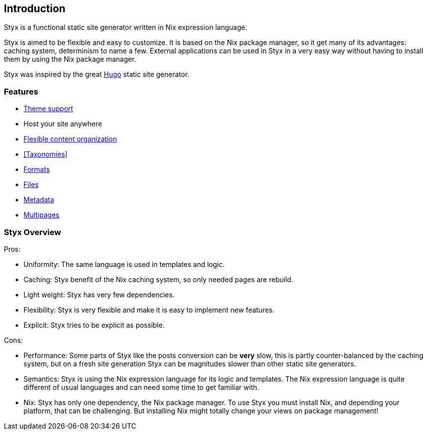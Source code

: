 == Introduction

Styx is a functional static site generator written in Nix expression language.

Styx is aimed to be flexible and easy to customize. It is based on the Nix package manager, so it get many of its advantages: caching system, determinism to name a few.
External applications can be used in Styx in a very easy way without having to install them by using the Nix package manager.

Styx was inspired by the great link:https://gohugo.io/[Hugo] static site generator.

=== Features

- <<Themes,Theme support>>
- Host your site anywhere
- <<Data,Flexible content organization>>
- <<Taxonomies>>
- <<Markdown and AsciiDoc support,Formats>>
- <<Sass/Less css automatic conversion,Files>>
- <<Content metadata,Metadata>>
- <<Multipages content,Multipages>>

=== Styx Overview

Pros:

- Uniformity: The same language is used in templates and logic.
- Caching: Styx benefit of the Nix caching system, so only needed pages are rebuild.
- Light weight: Styx has very few dependencies.
- Flexibility: Styx is very flexible and make it is easy to implement new features.
- Explicit: Styx tries to be explicit as possible.

Cons:

- Performance: Some parts of Styx like the posts conversion can be *very* slow, this is partly counter-balanced by the caching system, but on a fresh site generation Styx can be magnitudes slower than other static site generators.
- Semantics: Styx is using the Nix expression language for its logic and templates. The Nix expression language is quite different of usual languages and can need some time to get familiar with.
- Nix: Styx has only one dependency, the Nix package manager. To use Styx you must install Nix, and depending your platform, that can be challenging. But installing Nix might totally change your views on package management!

